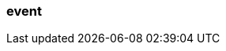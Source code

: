 === event
:term-name: event
:hover-text: A record of something changing state at a specific time. Events can be generated by various sources, including sensors, applications, and devices. Producers write events to Redpanda, and consumers read events from Redpanda. 